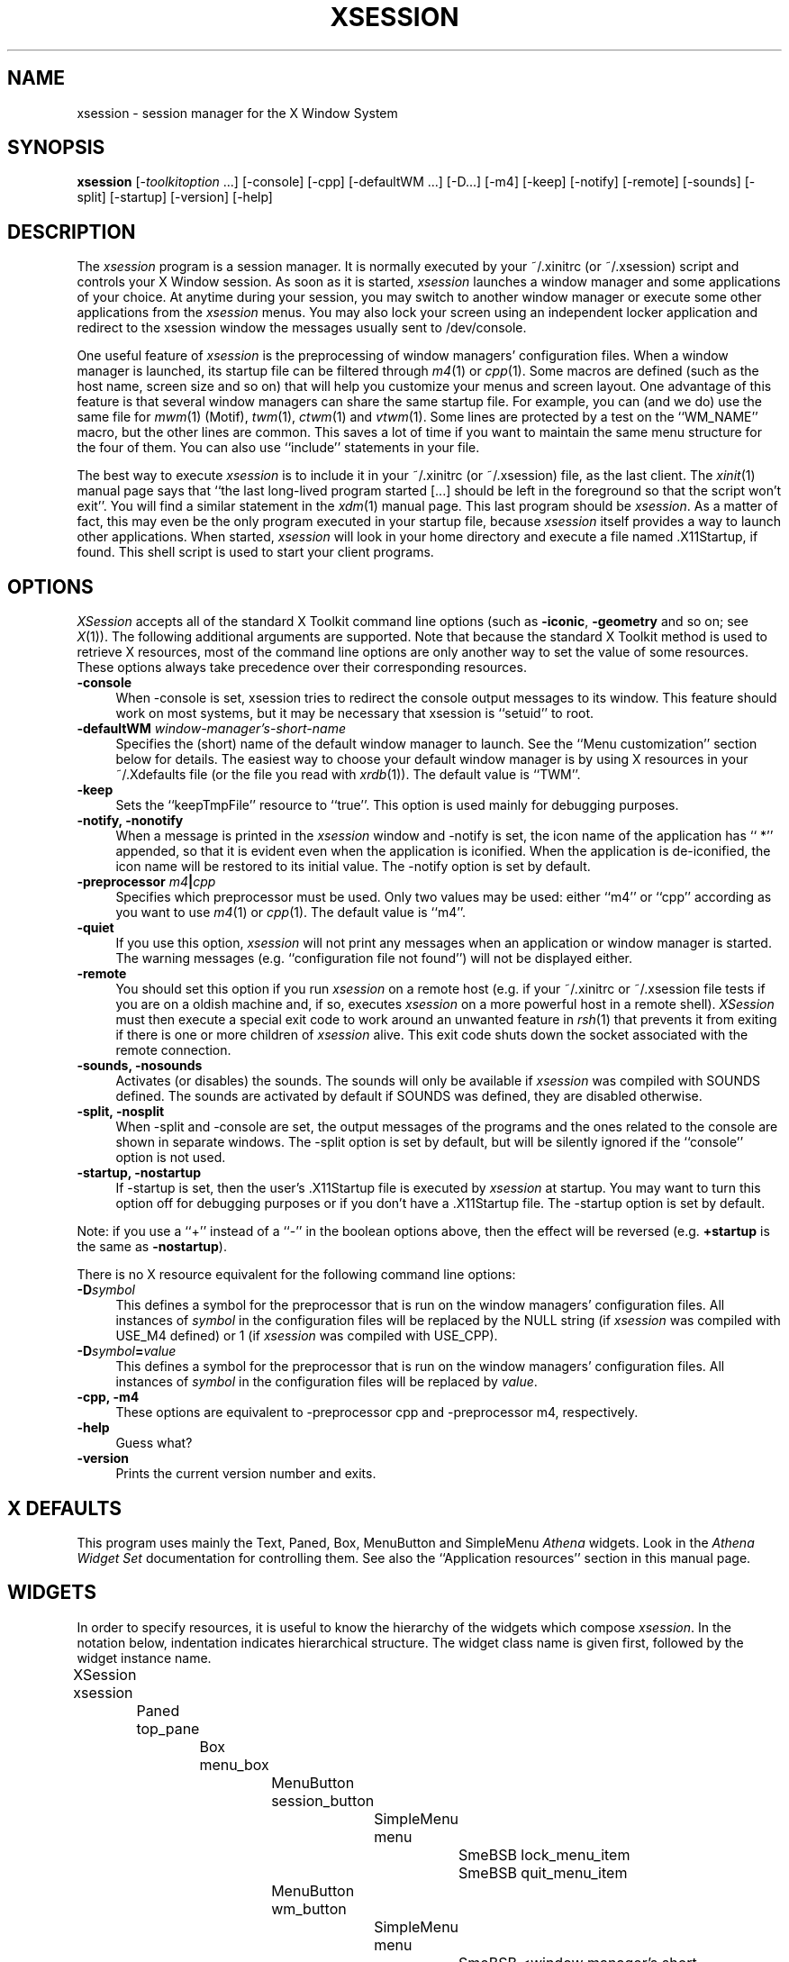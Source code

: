 .\" [R.Q. 18-12-93] [R.Q. 11-01-94] [R.Q. 18-01-94] [R.Q. & A.N. 27-01-94]
.\" [R.Q. 07-02-94] [A.N. 05-04-94] [R.Q. 07-04-94] [R.Q. & A.N. 08-04-94]
.\" [A.N. 29-05-94] [R.Q. & A.N. 06-06-94]
.TH XSESSION 1 "6 June 1994" "Version 1.1"
.SH "NAME"
xsession - session manager for the X Window System
.SH "SYNOPSIS"
\fBxsession\fP [\-\fItoolkitoption\fP ...] [\-console] [\-cpp] [\-defaultWM ...] [\-D...] [\-m4] [\-keep] [\-notify] [\-remote] [\-sounds] [\-split] [\-startup] [\-version] [\-help]
.SH "DESCRIPTION"
The \fIxsession\fP program is a session manager.  It is normally executed by
your ~/.xinitrc (or ~/.xsession) script and controls your X Window session.
As soon as it is started, \fIxsession\fP launches a window manager and some
applications of your choice.  At anytime during your session, you may
switch to another window manager or execute some other applications from the
\fIxsession\fP menus.  You may also lock your screen using an independent
locker application and redirect to the xsession window the messages usually
sent to /dev/console.
.PP
One useful feature of \fIxsession\fP is the preprocessing of window managers'
configuration files.  When a window manager is launched, its startup file can
be filtered through \fIm4\fP(1) or \fIcpp\fP(1).  Some macros are defined
(such as the host name, screen size and so on) that will help you customize
your menus and screen layout.  One advantage of this feature is that several
window managers can share the same startup file.  For example, you can (and we
do) use the same file for \fImwm\fP(1) (Motif), \fItwm\fP(1), \fIctwm\fP(1) and
\fIvtwm\fP(1).  Some lines are protected by a test on the ``WM_NAME'' macro,
but the other lines are common.  This saves a lot of time if you want to
maintain the same menu structure for the four of them.  You can also use
``include'' statements in your file.
.PP
The best way to execute \fIxsession\fP is to include it in your ~/.xinitrc (or
~/.xsession) file, as the last client.  The \fIxinit\fP(1) manual page says
that ``the last long-lived program started [...] should be left in the
foreground so that the script won't exit''.  You will find a similar statement
in the \fIxdm\fP(1) manual page.  This last program should be
\fIxsession\fP.  As a matter of fact, this may even be the only program
executed in your startup file, because \fIxsession\fP itself provides a way to
launch other applications.  When started, \fIxsession\fP will look in your
home directory and execute a file named .X11Startup, if found.  This shell
script is used to start your client programs.
.SH "OPTIONS"
\fIXSession\fP accepts all of the standard X Toolkit command line options
(such as \fB\-iconic\fP, \fB\-geometry\fP and so on; see \fIX\fP(1)).  The
following additional arguments are supported.  Note that because the standard
X Toolkit method is used to retrieve X resources, most of the command line
options are only another way to set the value of some resources.  These
options always take precedence over their corresponding resources.
.TP 4
.B \-console
When \-console is set, xsession tries to redirect the console output messages
to its window.  This feature should work on most systems, but it may be
necessary that xsession is ``setuid'' to root.
.TP 4
.B \-defaultWM \fIwindow-manager's-short-name\fP
Specifies the (short) name of the default window manager to launch.  See the
``Menu customization'' section below for details.  The easiest way to choose
your default window manager is by using X resources in your ~/.Xdefaults file
(or the file you read with \fIxrdb\fP(1)).  The default value is ``TWM''.
.TP 4
.B \-keep
Sets the ``keepTmpFile'' resource to ``true''.  This option is used mainly
for debugging purposes.
.TP 4
.B \-notify, \-nonotify
When a message is printed in the \fIxsession\fP window and \-notify is set,
the icon name of the application has `` *'' appended, so that it is evident
even when the application is iconified.  When the application is de-iconified,
the icon name will be restored to its initial value.  The \-notify option is
set by default.
.TP 4
.B \-preprocessor \fIm4\fP|\fIcpp\fP
Specifies which preprocessor must be used.  Only two values may be used: either
``m4'' or ``cpp'' according as you want to use \fIm4\fP(1) or \fIcpp\fP(1).  
The default value is ``m4''.
.TP 4
.B \-quiet
If you use this option, \fIxsession\fP will not print any messages when an
application or window manager is started.  The warning messages
(e.g. ``configuration file not found'') will not be displayed either.
.TP 4
.B \-remote
You should set this option if you run \fIxsession\fP on a remote host (e.g. if
your ~/.xinitrc or ~/.xsession file tests if you are on a oldish machine and,
if so, executes \fIxsession\fP on a more powerful host in a remote shell).
\fIXSession\fP must then execute a special exit code to work around an unwanted
feature in \fIrsh\fP(1) that prevents it from exiting if there is one or more
children of \fIxsession\fP alive.  This exit code shuts down the socket
associated with the remote connection.
.TP 4
.B \-sounds, \-nosounds
Activates (or disables) the sounds.  The sounds will only be available if
\fIxsession\fP was compiled with SOUNDS defined.  The sounds are activated by
default if SOUNDS was defined, they are disabled otherwise.
.TP 4
.B \-split, \-nosplit
When \-split and \-console are set, the output messages of the programs and
the ones related to the console are shown in separate windows.  The \-split
option is set by default, but will be silently ignored if the ``console''
option is not used.
.TP 4
.B \-startup, \-nostartup
If \-startup is set, then the user's .X11Startup file is executed by
\fIxsession\fP at startup.  You may want to turn this option off for debugging
purposes or if you don't have a .X11Startup file.  The \-startup option is set
by default.
.PP
Note: if you use a ``\+'' instead of a ``\-'' in the boolean options above,
then the effect will be reversed (e.g. \fB\+startup\fP is the same as
\fB\-nostartup\fP).
.PP
There is no X resource equivalent for the following command line options:
.TP 4
.B \-D\fIsymbol\fP
This defines a symbol for the preprocessor that is run on the window managers'
configuration files.  All instances of \fIsymbol\fP in the configuration
files will be replaced by the NULL string (if \fIxsession\fP was compiled with
USE_M4 defined) or 1 (if \fIxsession\fP was compiled with USE_CPP).
.TP 4
.B \-D\fIsymbol\fP=\fIvalue\fP
This defines a symbol for the preprocessor that is run on the window managers'
configuration files.  All instances of \fIsymbol\fP in the configuration
files will be replaced by \fIvalue\fP.
.TP 4
.B \-cpp, \-m4
These options are equivalent to \-preprocessor cpp and \-preprocessor m4,
respectively.
.TP 4
.B \-help
Guess what?
.TP 4
.B \-version
Prints the current version number and exits.
.SH "X DEFAULTS"
This program uses mainly the Text, Paned, Box, MenuButton and SimpleMenu
\fIAthena\fP widgets.  Look in the \fIAthena Widget Set\fP documentation for
controlling them.  See also the ``Application resources'' section in this
manual page.
.SH "WIDGETS"
In order to specify resources, it is useful to know the hierarchy of
the widgets which compose \fIxsession\fP.  In the notation below,
indentation indicates hierarchical structure.  The widget class name
is given first, followed by the widget instance name.
.sp 
.nf
	XSession  xsession
		Paned  top_pane
			Box  menu_box
				MenuButton  session_button
					SimpleMenu  menu
						SmeBSB  lock_menu_item
						SmeBSB  quit_menu_item
				MenuButton  wm_button
					SimpleMenu  menu
						SmeBSB  <window manager's short name>_menu_item
						.
						. (one for each window manager)
						.
				MenuButton  app_button
					SimpleMenu  menu
						SmeBSB  <application's short name>_menu_item
						.
						. (one for each application)
						.
				MenuButton  misc_button
					SimpleMenu  menu
						SmeBSB  clear_menu_item
						SmeBSB  clear2_menu_item
			Text  ascii_text
			Text  ascii_text2
.fi
.sp 
The <window manager's short name> and <application's short name> represent the
short name of the program (a window manager or another application).  For
example, if you have ``TWM'' in your ``Window Managers'' menu, you will have a
SmeBSB instance named  ``TWM_menu_item''.
.SH "APPLICATION RESOURCES"
\fIXSession\fP has the following application-specific resources which allow
customizations unique to \fIxsession\fP.  Some of these resources have command
line equivalents which may be used to override them.
.PP
Any of these options may also be specified on the command line by using the
X Toolkit Intrinsics resource specification mechanism.  For example, to run
\fIxsession\fP using \fIxlock\fP(1) to lock the screen,
.nf
	% xsession \-xrm '*lockCommand:xlock -mode random'
.fi
.PP
.TP 8
\fBallowBell\fP (Class \fBAllowBell\fP)
Either ``true'' or ``false''.  When ``true'', this resource directs
\fIxsession\fP to ring the bell if the message printed in its window contains
one or more bell character(s).  This may happen if the output from one
application launched from the menu contains such characters (e.g. in an error
message).  Default value: ``false''.
.TP 8
\fBappNames\fP (Class \fBAppNames\fP)
This resource is a comma-separated list which gives the (short) names of the
applications to be shown in the ``Applications'' menu.  See the ``Menu
customization'' section below for details about names and short names of the
applications.  The default value should have been customized for your site
during the installation of \fIxsession\fP.  The names inside this resource are
used as \fI<application_name>\fP to build the following resource names:
.TP 8
\fBapp_\fP\fI<application_name>\fP (Class \fBApp_\fP\fI<application_name>\fP)
Each of these resources is a string that gives the full application name,
followed by a comma and the command to execute the application.  See the ``Menu
Customization'' section below for details about building these resources.
.TP 8
\fBconsole\fP (Class \fBConsole\fP)
Either ``true'' or ``false''.  If this resource is ``true'', xsession tries to
redirect the console output messages to its window.  This feature should work
on most systems, but it may be necessary that xsession is ``setuid'' to root.
Default value: ``false''.
.TP 8
\fBdefaultWM\fP (Class \fBDefaultWM\fP)
This resource contains the short name of the default window manager to launch.
See the ``Menu customization'' section below for details.  Default
value: ``TWM''.
.TP 8
\fBkeepTmpFile\fP (Class \fBKeepTmpFile\fP)
Either ``true'' or ``false''.  If this resource is ``true'', \fIxsession\fP
will not delete the temporary files created for the preprocessor and the
window manager.  This only makes sense if you use a preprocessor (such as
\fIm4\fP(1) or \fIcpp\fP(1)) to filter the window manager's configuration
file.  This option is used mainly for debugging purposes.  Default
value: ``false''.
.TP 8
\fBlockCommand\fP (Class \fBLockCommand\fP)
This resource contains the command to execute when the user selects the
``Lock'' entry in the ``Session'' menu.  The string can contain space
characters in order to add some arguments to the command.  Default value:
``xscreensaver-command -lock''.
.TP 8
\fBmotd\fP (Class \fBMotd\fP)
Either ``true'' or ``false''.  When this resource is ``true'',
the content of the /etc/motd file is printed in the \fIxsession\fP window at
startup.  Default value: ``true''.
.TP 8
\fBnotify\fP (Class \fBNotify\fP)
Either ``true'' or ``false''.  When a message is printed in the \fIxsession\fP
window and this resource is ``true'', the icon name of the
application has `` *'' appended, so that it is evident even when the
application is iconified.  When the application is de-iconified, the icon name
will be restored to its initial value.  Default value: ``true''.
.TP 8
\fBpreprocessor\fP (Class \fBPreprocessor\fP)
Specifies which preprocessor must be used.  Only two values may be used, either
``m4'' or ``cpp'', according as you want to use \fIm4\fP(1) or \fIcpp\fP(1).  
Default value: ``m4''.
.TP 8
\fBquiet\fP (Class \fBQuiet\fP)
Either ``true'' or ``false''.  If this resource is ``true'', \fIxsession\fP
will not print any messages when an application or window manager is started.
The warning messages (e.g. ``configuration file not found'') will not be
displayed either.  Default value: ``false''.
.TP 8
\fBremote\fP (Class \fBRemote\fP)
Either ``true'' or ``false''.  The usual way to change this value is by using a
command line option, not an X resource.  Default value: ``false''.
.TP 8
\fBringBell\fP (Class \fBRingBell\fP)
Either ``true'' or ``false''.  When a message is printed in the \fIxsession\fP
window and this resource is ``true'', the bell is rung so that the
user is warned even if the window is not visible.  Default value: ``false''.
.TP 8
\fBsounds\fP (Class \fBSounds\fP)
Either ``true'' or ``false''.  If this resource is ``false'', then the sounds
are disabled.  The sounds will only be available if \fIxsession\fP was
compiled with SOUNDS defined.  Default value: ``true'' if SOUNDS was defined,
else ``false''.
.TP 8
\fBsplitWindow\fP (Class \fBSplitWindow\fP)
Either ``true'' or ``false''.  If both this resource and the \fBconsole\fP
resource are ``true'', the normal output messages of the programs and the ones
related to the console are shown in separate windows.  Default value:
``true''.
.TP 8
\fBstartup\fP (Class \fBStartup\fP)
Either ``true'' or ``false''.  If this resource is ``true'', then
the user's .X11Startup file is executed by \fIxsession\fP at startup.  You may
want to turn this option off for debugging purposes or if you don't have
a .X11Startup file.  Default value: ``true''.
.TP 8
\fBwmNames\fP (Class \fBWMNames\fP)
This resource is a comma-separated list which gives the (short) names of the
window managers to be shown in the ``Window Managers'' menu.  See the ``Menu
customization'' section below for details about names and short names of the
window managers.  The default value should have been customized for your site
during the installation of \fIxsession\fP.  The names inside this resource are
used as \fI<window_manager_name>\fP to build the following resource
names:
.TP 8
\fBwm_\fP\fI<window_manager_name>\fP (Class \fBWM_\fP\fI<window_manager_name>\fP)
Each of these resources is a comma-separated list that defines the properties
of a window manager.  The first field is the full name of the window manager.
The second field is the command to execute in order to run this window manager.
The third field (optional) gives the name of the configuration file that should
be filtered through \fIm4\fP(1) or \fIcpp\fP(1) to produce the actual window
manager's startup file.  The fourth and fifth fields (optional) are used to
explain to \fIxsession\fP how the window manager can read an arbitrary file as
configuration file; this can be done using command line arguments or an
environment string.  See the ``Menu customization'' section below for details
about building these resources.
.PP
If \fIxsession\fP was compiled with the SOUNDS symbol defined, the following
additional X resources are available.  See the ``Sounds'' section below for
additional information about using sounds in \fIxsession\fP.
.TP 8
\fBsoundStart\fP (Class \fBSoundStart\fP)
Name of the sound file to play when \fIxsession\fP starts.  Default
value: ``none''.
.TP 8
\fBsoundEnd\fP (Class \fBSoundEnd\fP)
Name of the sound file to play when \fIxsession\fP ends.  Default
value: ``none''.
.TP 8
\fBsoundStartWM\fP (Class \fBSoundStartWM\fP)
Name of the sound file to play when a window manager starts.  Default
value: ``none''.
.TP 8
\fBsoundEndWM\fP (Class \fBSoundEndWM\fP)
Name of the sound file to play when a window manager ends.  Default
value: ``none''.
.TP 8
\fBsoundStartApp\fP (Class \fBSoundStartApp\fP)
Name of the sound file to play when an application starts.  Default
value: ``none''.
.TP 8
\fBsoundEndApp\fP (Class \fBSoundEndApp\fP)
Name of the sound file to play when an application ends.  Default
value: ``none''.
.TP 8
\fBsoundLock\fP (Class \fBSoundLock\fP)
Name of the sound file to play when the screen locker starts.  Default
value: ``none''.
.TP 8
\fBsoundNotify\fP (Class \fBSoundNotify\fP)
Name of the sound file to play when a message is printed in the main window.  
Default value: ``none''.
.SH "PREPROCESSING OF WINDOW MANAGERS FILES"
One of the most powerful features of \fIxsession\fP is its ability to filter
the window managers' setup files through a preprocessor.  This is useful if
you work on several machines which don't necessarily have the same 
characteristics, or if you wish to share a common configuration file between
several window managers.  You can use \fIm4\fP(1) or \fIcpp\fP(1) directives
(e.g. file inclusion directives) and pre-defined symbols to customize your
environment at runtime.  \fIXSession\fP uses either \fIm4\fP(1) or \fIcpp\fP(1)
to pre-process the setup files, according to the value of the
\fBpreprocessor\fP resource.
.PP
When \fIxsession\fP starts a new window manager, it creates a temporary file
for the preprocessor.  This file contains all symbols that will be defined
and then includes the original window manager's configuration file.  The
preprocessor will parse that file and send its output to another temporary
file.  This latter file will be the actual window manager's configuration
file.  In order to achieve this, \fIxsession\fP should have a way to force
the window manager into using another input file.  This is usually done with
a command line parameter for the window manager (such a ``-f \fIname\fP'') or
with an environment variable.  If a window manager provides no way for doing
this, you won't be able to use the preprocessing features for it.  See ``Menu
Customization'' below for details.
.PP
The following symbols are defined (most of these definitions were borrowed from
the \fIctwm\fP(1) manual page):
.TP 24
.B "XSESSION_VERSION"
The version number of \fIxsession\fP.
.TP 24
.B "XSESSION_PID"
The process number of \fIxsession\fP.  You may use this pid to send a SIGHUP
signal and terminate the session from one of the window manager's menus.
.TP 24
.B "SERVERHOST"
This variable is set to the name of the machine that is running the X server.
.TP 24
.B "CLIENTHOST"
The machine that is running the clients (i.e. the window manager and all other
applications).
.TP 24
.B "HOSTNAME"
The canonical hostname running the clients (i.e. a fully-qualified version of
\fBCLIENTHOST\fP).
.TP 24
.B "MACHINE"
The machine type of \fBCLIENTHOST\fP (e.g. ``sun4m'', ``mips'', ``i486'', ...).
.TP 24
.B "USER"
The name of the user running the program.  Gotten from the environment.
.TP 24
.B "HOME"
The user's home directory.  Gotten from the environment.
.TP 24
.B "VERSION"
The X major protocol version.  As seen by \fIProtocolVersion\fP(3).
.TP 24
.B "REVISION"
The X minor protocol revision.  As seen by \fIProtocolRevision\fP(3).
.TP 24
.B "VENDOR"
The vendor of your X server.  For example: ``MIT X Consortium''.
.TP 24
.B "RELEASE"
The release number of your X server.  For MIT X11R5, this is ``5''.
.TP 24
.B "WIDTH"
The width of your display in pixels.
.TP 24
.B "HEIGHT"
The height of your display in pixels.
.TP 24
.B "X_RESOLUTION"
The X resolution of your display in pixels per meter.
.TP 24
.B "Y_RESOLUTION"
The Y resolution of your display in pixels per meter.
.TP 24
.B "PLANES"
The number of bit planes your display supports in the default root window.
.TP 24
.B "BITS_PER_RGB"
The number of significant bits in an RGB color.  (log base 2 of the number
of distinct colors that can be created.  This is often different from the
number of colors that can be displayed at once.)
.TP 24
.B "CLASS"
The visual class of your display.  It returns one of ``StaticGray'',
``GrayScale'', ``StaticColor'', ``PseudoColor'', ``TrueColor'',
``DirectColor'', or, if it cannot determine what you have, ``NonStandard''.
.TP 24
.B "COLOR"
This variable is just a wrapper around the \fBCLASS\fP definition.  It returns
``Yes'' on StaticColor, PseudoColor, TrueColor and DirectColor displays.  On
the other displays, it is undefined if you use \fIcpp\fP(1), and it returns
``No'' if you use \fIm4\fP(1).
.TP 24
.B "WM_NAME"
The name of the current window manager.  This is useful for protecting
parts of one shared setup file: you may use the same file for several window
managers and protect some lines if they are understood by only one of them.
.TP 24
.B "TWM_TYPE"
Same as \fBWM_NAME\fP.  For compatibility with \fIctwm\fP(1) configuration
files.
.PP
Here is a short summary of the useful directives of \fIm4\fP(1) and
\fIcpp\fP(1).  Please refer to their own manual pages for any additional
information.
.PP
Warning: when using \fIm4\fP, \fIxsession\fP automatically inserts the
following \fIm4\fP directive in the temporary file:
.nf
	\fBchangequote([,])\fP
.fi
This will use the square brackets as string delimiters, instead of the
default quote and backquote characters, which are probably already used in
your file.  Don't duplicate this directive in your file, because \fIm4\fP
doesn't like that...
.TP 8
Assigning a value to a symbol
With \fIm4\fP, use \fBdefine(\fP\fIsymbol\fP\fB, \fP\fIvalue\fP\fB)\fP.
.br
With \fIcpp\fP, use \fB#define \fP\fIsymbol value\fP.
.TP 8
Including a file
With \fIm4\fP, use \fBinclude(\fP\fIfile\fP\fB)\fP or
\fBsinclude(\fP\fIfile\fP\fB)\fP.  The \fBsinclude\fP directive is similar to
\fBinclude\fP, except that it does not complain if the file is inaccessible.
.br
With \fIcpp\fP, use \fB#include "\fP\fIfile\fP\fB"\fP.
.TP 8
Evaluating a mathematical expression
With \fIm4\fP, use \fBeval(\fP\fIexpression\fP\fB)\fP.
.br
There is no equivalent for \fIcpp\fP.
.TP 8
Testing if a symbol if defined
With \fIm4\fP, use
\fBifdef([\fP\fIsymbol\fP\fB], \fP\fIresult1\fP\fB, \fP\fIresult2\fP\fB)\fP,
where the third argument is optional.  Note that the square brackets are
used to quote the symbol.  If the symbol is defined, this expression returns
\fIresult1\fP, else it returns \fIresult2\fP.
.br
With \fIcpp\fP, use \fB#ifdef \fP\fIsymbol\fP\fB ... #else ... #endif\fP,
where the \fB#else ...\fP part is optional.  Each directive should be on a
line by itself.  If \fIsymbol\fP is defined, then the lines between
\fB#ifdef\fP and \fB#else\fP will be output.  If not, then the lines between
\fB#else\fP and \fB#endif\fP will be output.
.TP 8
Testing an expression
.br
With \fIm4\fP,
\fBifelse(\fP\fIexpr1\fP\fB, \fP\fIexpr2\fP\fB, \fP\fIresult1\fP\fB, ...)\fP
does the following:
if \fIexpr1\fP and \fIexpr2\fP are the same string, then the result of the
\fBifelse\fP is \fIresult1\fP.  If not, and if there are more than four
arguments, the process is repeated with arguments 4, 5, 6 and so on.
Otherwise, the value is either the last string not used by the above process,
or NULL if it is not present.
.br
Some versions of \fIcpp\fP allow a similar structure with \fB#if\fP, but
most versions do not have any equivalent.
.PP
Although \fIm4\fP is less intuitive than \fIcpp\fP, it has more features.
This is why our preferences go to \fIm4\fP for preprocessing the window
managers' files.  See also the ``Examples'' section below, it shows some
parts of configuration files to be preprocessed by \fIm4\fP.
.SH "MENU CUSTOMIZATION"
The ``Window Managers'' and ``Applications'' menus may (and should) be
customized for your site using X resources.  These menus are built from the X
resources using a two-stage process: first, the list of items is read from
a resource, then the definition of each item is searched in the resource
database.
.PP
The \fBwmNames\fP resource string is a comma-separated list that gives the
(short) names of the window managers that will be listed in the menu.  These
names should be short and contain characters from the set {`A'\-`Z', `a'\-`z',
`0'\-`9', `_', `\-'} (no space character).  Each of these names is then used to
create a new resource name, using the prefix \fBwm_\fP, that holds the
complete description of the window manager.
.PP
This also applies to the applications, with the \fBappNames\fP and
\fBapp_...\fP resources.
.PP
For a given window manager, the \fBwm_\fP\fI<window_manager's_short_name>\fP
resource must be built as follows.  It is a comma-separated string made of
five fields (which are not allowed to contain any comma characters, of course):
.TP 2
\(bu
The first field is mandatory and denotes the full name of the window manager.
It may contain space characters.
.TP 2
\(bu
The second field is mandatory and denotes the command to execute in order to
run this window manager.  This field may contain space characters in order to
add some arguments to the command.
.TP 2
\(bu
The third field is optional and specifies the name of the configuration file
which must be preprocessed by \fIxsession\fP for this window manager.  This
field must contain one and only one occurence of ``%s'' which will be replaced
by ``m4'' or ``cpp'' according to the preprocessor that is used.  Remember that
only the preprocessed file is used by the window manager, not the original and
usual one (see ``Preprocessing of window managers files'' above).
.TP 2
\(bu
The fourth and fifth fields are optional.  The aim of these fields is to
explain to \fIxsession\fP how this window manager can read an arbitrary file
instead of its default configuration file.  All well-behaved window managers
should be able to do that!  Some of them use an environment variable, while
others need a command line option.  If a command line option is needed, it
should be placed in the fourth field of the string; this field must contain
one and only one occurence of ``%s'' to specify where the filename should be
inserted in the arguments list.  If an environment variable is needed, the
fifth field should be defined as ``VARIABLE=VALUE'', where ``VARIABLE''
denotes the name of the environment variable to be used, and ``VALUE'' denotes
the value to be assigned to the variable; ``VALUE'' must contain one and only
one occurence of ``%s'' to specify where the filename should be inserted into
the variable.
.br
For most window managers, it should be possible to use one of these two
fields.  If both are undefined or if there isn't any occurence of ``%s'' in
them, then the preprocessed file cannot be given to the window manager by
\fIxsession\fP; in that case, you will lose the preprocessing feature for this
window manager, because it will always take its default configuration file,
without any preprocessing applied on it.
.PP
For a given application, the \fBapp_\fP\fI<application's_short_name>\fP must be
built as follows.  It is a comma-separated string made of two fields.  The two
fields are mandatory:
.TP 2
\(bu
The first field denotes the full name of the application.  It may contain space
characters.
.TP 2
\(bu
The second field specifies the command to execute in order to run this
application.  This field may contain space characters in order to add some
arguments to the command.
.PP
In order to add a new window manager (respectively a new application) into the
\fIxsession\fP menus, you have to insert its short name in the \fBwmNames\fP
(respectively \fBappNames\fP) resource, and to create a new resource named
\fBwm_\fP\fI<window_manager's_short_name>\fP (respectively
\fBapp_\fP\fI<application's_short_name>\fP) built according to the rules above.
.SH "EXAMPLES"
.TP 8
Adding a new application to the menu
If you want to add a new application to the ``Applications'' menu (e.g.
\fIxmosaic\fP),  you need to do two things: first, add the name of this
application in the \fBappNames\fP list (this is the name that will be shown
in the menu).  The \fBappNames\fP resource in your ~/.Xdefaults file should
now look like this:
.nf

XSession*appNames: XTerm, Emacs, XEdit, XMan, XMosaic

.fi
Then, add a new resource to define the application.  This string contains
the application's full name followed by the command that \fIxsession\fP will
execute:
.nf

XSession*app_XMosaic: XMosaic (WWW browser), xmosaic -dil

.fi
The next time you run \fIxsession\fP, your ``Applications'' menu will have
a new entry for \fIxmosaic\fP.
.TP 8
Window manager's configuration file
You can use the same file for several window managers.  For example, you can
have a common file called \fB.wmrc.m4\fP that is used by \fIctwm\fP(1),
\fItwm\fP(1) and \fIvtwm\fP(1).  If some lines in this file are specific to
one of these window managers, you can perform a test on \fBWM_NAME\fP to
prevent other window managers from seeing them.  For instance, here is an
excerpt from the ``Colors'' section of our \fB.wmrc.m4\fP file:
.nf

Color
{
	DefaultBackground  	"blue"
	DefaultForeground  	"yellow"
ifelse(WM_NAME, ctwm, [
	MapWindowBackground	"white"
	MapWindowForeground	"black"
], WM_NAME, vtwm, [
	DoorBackground     	"orange"
	DoorForeground     	"blue"
	VirtualBackground  	"LightSteelBlue"
])
}

.fi
.TP 8
Other preprocessor features
You can also use the preprocessor (\fIm4\fP, here) to define a symbol that
will be used later.  For example, if you can define a ``FULLSCREEN'' variable
that will give the correct geometry for a window that should cover the whole
screen.  Here is another excerpt from a \fB.wmrc.m4\fP file:
.nf

define(FULLSCREEN, translit(WIDTH*eval(HEIGHT - 30)+0+0, *, x))
define(SHOWIMAGE, [xv -quit -rmode 1])

menu "Applications"
{
	"Applications"	f.title
	"XMan"       	f.exec "xman -notopbox -bothshown -pagesize FULLSCREEN &"
	"Backgrounds"	f.title
	"Stupid logo"	f.exec "SHOWIMAGE winlogo.gif &"
}

.fi
.PP
See also the \fBexamples\fP directory in the \fIxsession\fP distribution
for longer examples.
.SH "SOUNDS"
\fIXSession\fP can use the \fIrplay\fP library if it is installed on your
system.  If \fIxsession\fP was compiled with SOUNDS defined, then it will play
a sound when some event occurs.  For example, you may configure \fIxsession\fP
to play ``Creaky-1.au'' when you start it, and ``goodbye.au'' when you quit.
You only need to add the following lines to your ~/.Xdefaults file (or the file
you read with \fIxrdb\fP(1)):
.nf

	XSession*soundStart:	Creaky-1.au
	XSession*soundEnd:  	goodbye.au

.fi
.PP
Here is how this works: when the selected event occurs, \fIxsession\fP will
send a request to the \fIrplayd\fP server running on \fBCLIENTHOST\fP, asking
it to play a sound.  The \fIrplayd\fP server will take care of what is needed
to find the sound file and play it.
.PP
You will find the \fIrplay\fP library and lots of sound files on the following
FTP site: sounds.sdsu.edu (130.191.224.4).  You will also find the library on
ftp2.montefiore.ulg.ac.be and ftp.x.org.
.SH "COLORS"
Like some other X applications, \fIxsession\fP provides another set of
resources if you want to use it on a color display.  You only need to include
the following lines in your ~/.Xdefaults file (or the file you read with 
\fIxrdb\fP(1)):
.nf

	#ifdef COLOR
	*customization:    -color
	#endif

.fi
.PP
This will cause \fIxsession\fP to pick up the colors in the
application-defaults color customization file (XSession-color) instead of the
standard applications-defaults customization file (XSession).
.fi
.SH "ENVIRONMENT"
.PP
.TP 8
.B DISPLAY
To get the default host and display number.  If this variable is not defined in
the environment and the \-display command line option is used instead,
\fIxsession\fP adds this variable to its environment.
.TP 8
.B HOME
To get the name of the user's home directory.  If this variable is defined,
\fIxsession\fP changes the current directory to the one specified in this
variable.
.TP 8
.B TMPDIR
If set, temporary files will be created in this directory.  Otherwise,
temporary files will be created in \fB/usr/tmp\fP.
.TP 8
.B XENVIRONMENT
To get the name of a resource file that overrides the global resources stored
in the RESOURCE_MANAGER property.
.SH "FILES"
.TP 20
.B /usr/lib/X11/app-defaults/XSession
specifies required resources for standard displays
.TP
.B /usr/lib/X11/app-defaults/XSession-color
specifies resources for color displays
.TP
.B ~/.xinitrc
the best way to launch \fIxsession\fP
.TP
.B ~/.xsession
another good way to launch \fIxsession\fP
.TP
.B ~/.X11Startup
startup file executed by \fIxsession\fP
.TP
.B /etc/motd
message-of-the-day
.TP
.B /usr/tmp/xs_WM\fR<...>\fP
preprocessed startup files created by \fIxsession\fP
.SH "SEE ALSO"
.IR X (1),
.IR xinit (1),
.IR xdm (1),
.IR xrdb (1),
.IR m4 (1),
.IR cpp (1),
.IR twm (1),
.IR ctwm (1),
.IR mwm (1),
.IR xscreensaver (1),
.IR xlock (1),
.IR xconsole (1),
\fIAthena Widget Set\fP, \fIX Toolkit Intrinsics\fP.
.SH "BUGS"
The program may crash if you put more than one ``%s'' in the third, fourth or
fifth field of a \fBwm_\fP\fI<window_manager's_short_name>\fP resource or if
you give another incorrect format string.
.PP
All symbols defined for the preprocessor are blindly replaced in the window
managers' startup files, and this may cause some problems.   For instance, if
you use the variable ``$HOME'' in one file, the preprocessor will replace
the symbol ``HOME'' by its actual value, and your window manager will see a
lost ``$'' before the path name.  Solution: remove the ``$'' sign.
.PP
If used from xsession, \fImwm\fP(1) (Motif) must be customized in such a way
that it does not prompt the user if it receives a KILL signal.  Indeed, when
you decide to switch to another window manager, xsession sends a KILL signal to
the current window manager, waits until it ends, and starts the new one.  If,
thanks to the prompt, the user cancels the order sent by xsession, the window
manager will not end and xsession will wait forever.  For \fImwm\fP(1), the
\fBshowFeedback\fP (class \fBShowFeedback\fP) resource must be changed from its
default value (``all'') to something that does not include ``kill''.  For
example, you can use ``behavior move placement quit resize restart'' as the
value of this resource.
.PP
Please report other bugs to the authors at the following E-mail
addresses.  Thanks.  We would rather get criticisms than no comments at all!
.SH "AUTHORS"
.nf
Raphael Quinet	<quinet@montefiore.ulg.ac.be>
              	<quinet@stud.montefiore.ulg.ac.be>

Alain Nissen  	<nissen@montefiore.ulg.ac.be>
              	<nissen@stud.montefiore.ulg.ac.be>
.fi
.SH "COPYRIGHT"
Copyright \(co 1993, 1994, Alain Nissen & Raphael Quinet, University of Liege,
Belgium.
.PP
The X Consortium, and any party obtaining a copy of these files from the
X Consortium, directly or indirectly, is granted, free of charge, a full and
unrestricted irrevocable, world-wide, paid up, royalty-free, nonexclusive right
and license to deal in this software and documentation files (the "Software"),
including without limitation the rights to use, copy, modify, merge, publish,
distribute, sublicense, and/or sell copies of the Software, and to permit
persons who receive copies from any such party to do so.  This license includes
without limitation a license to do the foregoing actions under any patents of
the party supplying this software to the X Consortium.
.PP
THE SOFTWARE IS PROVIDED "AS IS", WITHOUT WARRANTY OF ANY KIND, EXPRESS OR
IMPLIED, INCLUDING BUT NOT LIMITED TO THE WARRANTIES OF MERCHANTABILITY,
FITNESS FOR A PARTICULAR PURPOSE AND NONINFRINGEMENT.  IN NO EVENT SHALL THE
X CONSORTIUM, THE AUTHORS OR THE UNIVERSITY OF LIEGE BE LIABLE FOR ANY CLAIM,
DAMAGES OR OTHER LIABILITY, WHETHER IN AN ACTION OF CONTRACT, TORT OR
OTHERWISE, ARISING FROM, OUT OF OR IN CONNECTION WITH THE SOFTWARE OR THE USE
OR OTHER DEALINGS IN THE SOFTWARE.
.PP
The above copyright notice and this permission notice shall be included in all
copies or substantial portions of the Software.
.SH "AVAILABILITY"
The most recent released version of \fIxsession\fP is available for anonymous
FTP from ftp.x.org (198.112.44.100) in the directory /contrib/applications.
The latest version under development is available for anonymous FTP from
ftp2.montefiore.ulg.ac.be (139.165.8.25) in the directory /pub/xsession.
